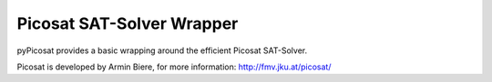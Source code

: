 
==========================
Picosat SAT-Solver Wrapper
==========================

pyPicosat provides a basic wrapping around the efficient Picosat SAT-Solver.


Picosat is developed by Armin Biere, for more information: http://fmv.jku.at/picosat/


